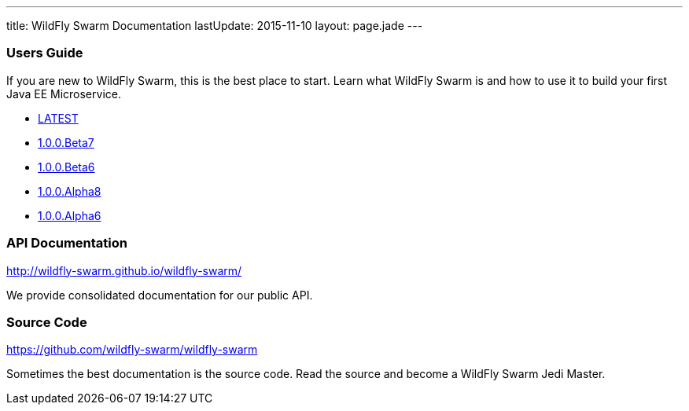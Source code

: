 ---
title: WildFly Swarm Documentation
lastUpdate: 2015-11-10
layout: page.jade
---

=== Users Guide

If you are new to WildFly Swarm, this is the best place to start. Learn
what WildFly Swarm is and how to use it to build your first Java EE
Microservice.

* link:/documentation/HEAD[LATEST]

* link:/documentation/1-0-0-Beta7[1.0.0.Beta7]
* link:/documentation/1-0-0-Beta6[1.0.0.Beta6]
* link:/documentation/1-0-0-Alpha8[1.0.0.Alpha8]
* link:/documentation/1-0-0-Alpha6[1.0.0.Alpha6]


=== API Documentation

http://wildfly-swarm.github.io/wildfly-swarm/

We provide consolidated documentation for our public API.


=== Source Code

https://github.com/wildfly-swarm/wildfly-swarm

Sometimes the best documentation is the source code. Read the source
and become a WildFly Swarm Jedi Master.
